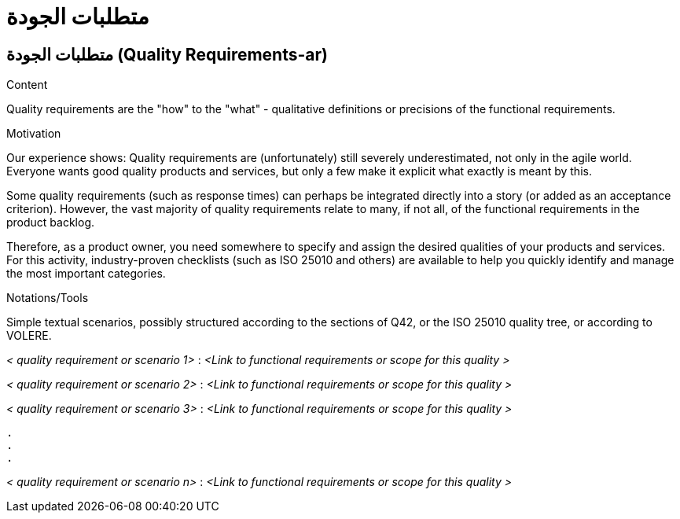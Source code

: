 = متطلبات الجودة
:jbake-type: page
:jbake-status: published
:lang: ar
:dir: rtl
:doctype: book

:toc: right
:role: req42help
:doctype: book

== متطلبات الجودة (Quality Requirements-ar)

****

.Content
Quality requirements are the "how" to the "what" - qualitative definitions or precisions of the functional requirements.

.Motivation
Our experience shows: Quality requirements are (unfortunately) still severely underestimated, not only in the agile world. Everyone wants good quality products and services, but only a few make it explicit what exactly is meant by this.

Some quality requirements (such as response times) can perhaps be integrated directly into a story (or added as an acceptance criterion). However, the vast majority of quality requirements relate to many, if not all, of the functional requirements in the product backlog.

Therefore, as a product owner, you need somewhere to specify and assign the desired qualities of your products and services. For this activity, industry-proven checklists (such as ISO 25010 and others) are available to help you quickly identify and manage the most important categories.

.Notations/Tools
Simple textual scenarios, possibly structured according to the sections of Q42, or the ISO 25010 quality tree, or according to VOLERE.

// .More Information
//
// https://docs.req42.de/section-xxx in the online documentation

****

_< quality requirement or scenario 1>_ :
_<Link to functional requirements or scope for this quality >_

_< quality requirement or scenario 2>_ :
_<Link to functional requirements or scope for this quality >_

_< quality requirement or scenario 3>_ :
_<Link to functional requirements or scope for this quality >_

 .
 .
 .

_< quality requirement or scenario n>_ :
_<Link to functional requirements or scope for this quality >_